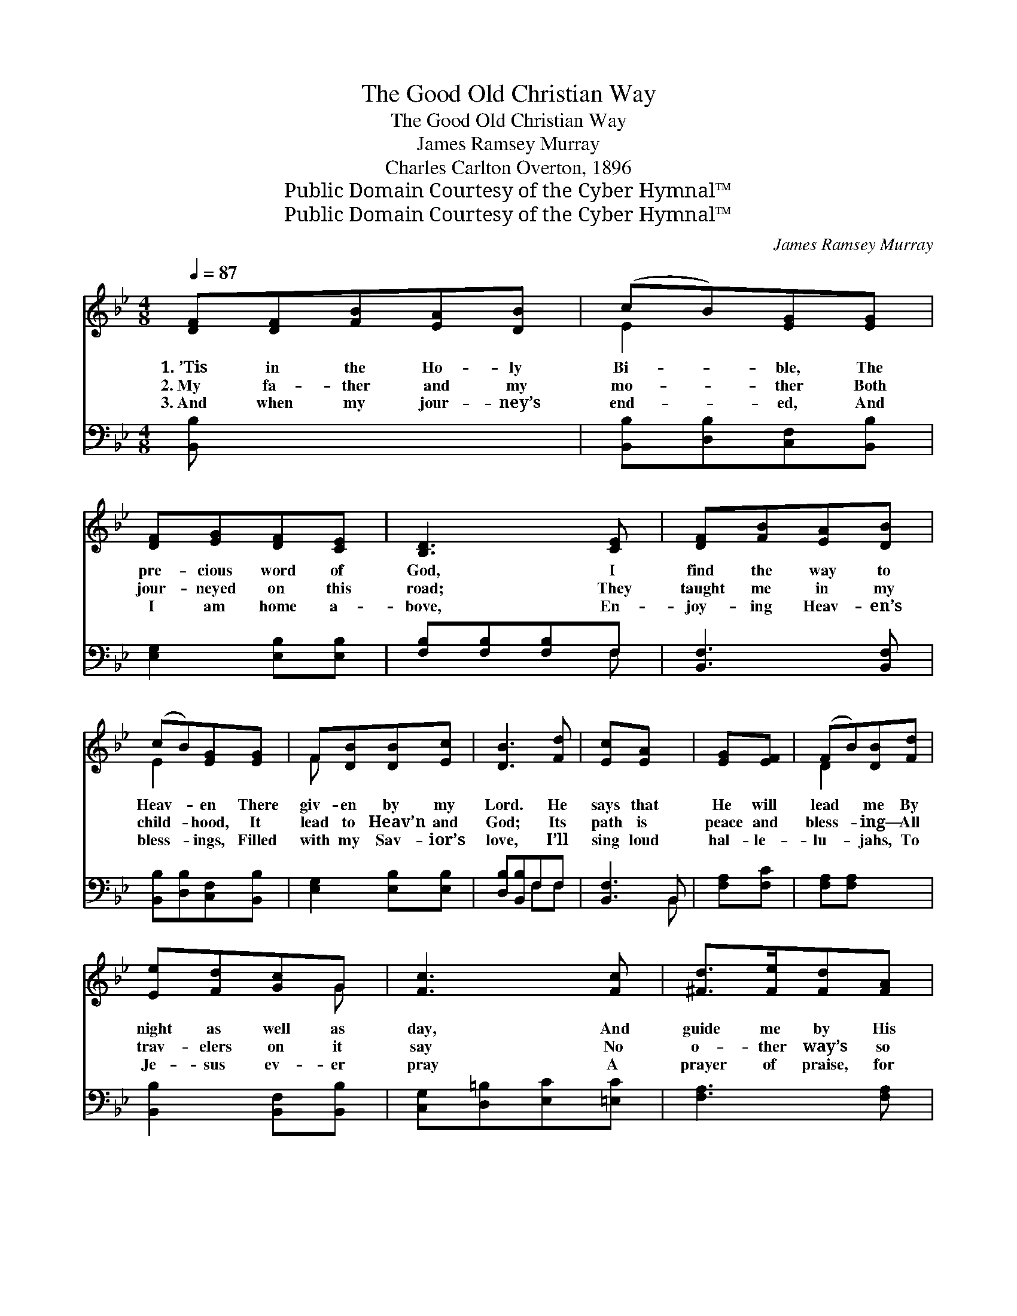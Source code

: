 X:1
T:The Good Old Christian Way
T:The Good Old Christian Way
T:James Ramsey Murray
T:Charles Carlton Overton, 1896
T:Public Domain Courtesy of the Cyber Hymnal™
T:Public Domain Courtesy of the Cyber Hymnal™
C:James Ramsey Murray
Z:Public Domain
Z:Courtesy of the Cyber Hymnal™
%%score ( 1 2 ) ( 3 4 )
L:1/8
Q:1/4=87
M:4/8
K:Bb
V:1 treble 
V:2 treble 
V:3 bass 
V:4 bass 
V:1
 [DF][DF][FB][EA][DB] | (cB)[EG][EG] | [DF][EG][DF][CE] | [B,D]3 [CE] | [DF][FB][EA][DB] | %5
w: 1.~’Tis in the Ho- ly|Bi- * ble, The|pre- cious word of|God, I|find the way to|
w: 2.~My fa- ther and my|mo- * ther Both|jour- neyed on this|road; They|taught me in my|
w: 3.~And when my jour- ney’s|end- * ed, And|I am home a-|bove, En-|joy- ing Heav- en’s|
 (cB)[EG][EG] | F[DB][DB][Ec] | [DB]3 [Fd] | [Ec][EA] x2 | [EG][EF] | (FB)[DB][Fd] | %11
w: Heav- * en There|giv- en by my|Lord. He|says that|He will|lead * me By|
w: child- * hood, It|lead to Heav’n and|God; Its|path is|peace and|bless- * ing— All|
w: bless- * ings, Filled|with my Sav- ior’s|love, I’ll|sing loud|hal- le-|lu- * jahs, To|
 [Ee][Fd][Gc]G | [Fc]3 [Fc] | [^Fd]>[Fe][Fd][FA] | (cB)[EG][EG]/[EG]/ | F[DB][DB][Ec] | [DB]3 z2 || %17
w: night as well as|day, And|guide me by His|Spir- * it In the|good old Christ- ian|way.|
w: trav- elers on it|say No|o- ther way’s so|hap- * py As the|good old Christ- ian|way.|
w: Je- sus ev- er|pray A|prayer of praise, for|giv- * ing Me the|good old Christ- ian|way.|
"^Refrain" [Ge]2 [EG] z x | [Fd]2 [DF] z | F[FB]/[FB]/[EA][DB] | [Fc]3 F | [^Fd]>[Fe][Fd][FA] | %22
w: |||||
w: God’s way!|Christ’s way!|That is the way for|me. It|leads from earth to|
w: |||||
 (cB)[EG][EG] | F[DB][DB][Ec] | [DB]3 x |] x3 |] %26
w: ||||
w: Heav- * en, Where|Je- sus I shall|see.||
w: ||||
V:2
 x5 | E2 x2 | x4 | x4 | x4 | E2 x2 | F x3 | x4 | x4 | x2 | D2 x2 | x3 G | x4 | x4 | G2 x2 | F x3 | %16
 x5 || x5 | x4 | F x3 | x3 F | x4 | G2 x2 | F x3 | x4 |] x3 |] %26
V:3
 [B,,B,] x4 | [B,,B,][D,B,][C,F,][B,,B,] | [E,G,]2 [E,B,][E,B,] | [F,B,][F,B,][F,B,]F, | %4
 [B,,F,]3 [B,,F,] | [B,,B,][D,B,][C,F,][B,,B,] | [E,G,]2 [E,B,][E,B,] | [D,B,][B,,B,]F,F, | %8
 [B,,F,]3 B,, | [F,A,][F,C] | [F,A,][F,A,] x2 | [B,,B,]2 [B,,F,][B,,B,] | %12
 [C,G,][D,=B,][E,C][=E,C] | [F,A,]3 [F,A,] | [D,A,]>[D,A,][D,A,][D,D] | %15
 [E,B,]2 [E,E][E,B,]/[E,B,]/ | [D,B,][B,,B,]F,F, x || [B,,F,]3 z2 | [E,B,]2 [E,B,] z | B,2 B, z | %20
 [D,B,][D,B,]/[D,B,]/[C,F,][B,,B,] | [F,A,]3 F, | [D,A,]>[D,A,][D,A,][D,D] | [E,B,]2 [E,E][E,B,] | %24
 [D,B,][B,,B,]F,F, |] [B,,F,]3 |] %26
V:4
 x5 | x4 | x4 | x3 F, | x4 | x4 | x4 | x2 F,F, | x3 B,, | x2 | x4 | x4 | x4 | x4 | x4 | x4 | %16
 x2 F,F, x || x5 | x4 | B,2 B, x | x4 | x3 F, | x4 | x4 | x2 F,F, |] x3 |] %26

